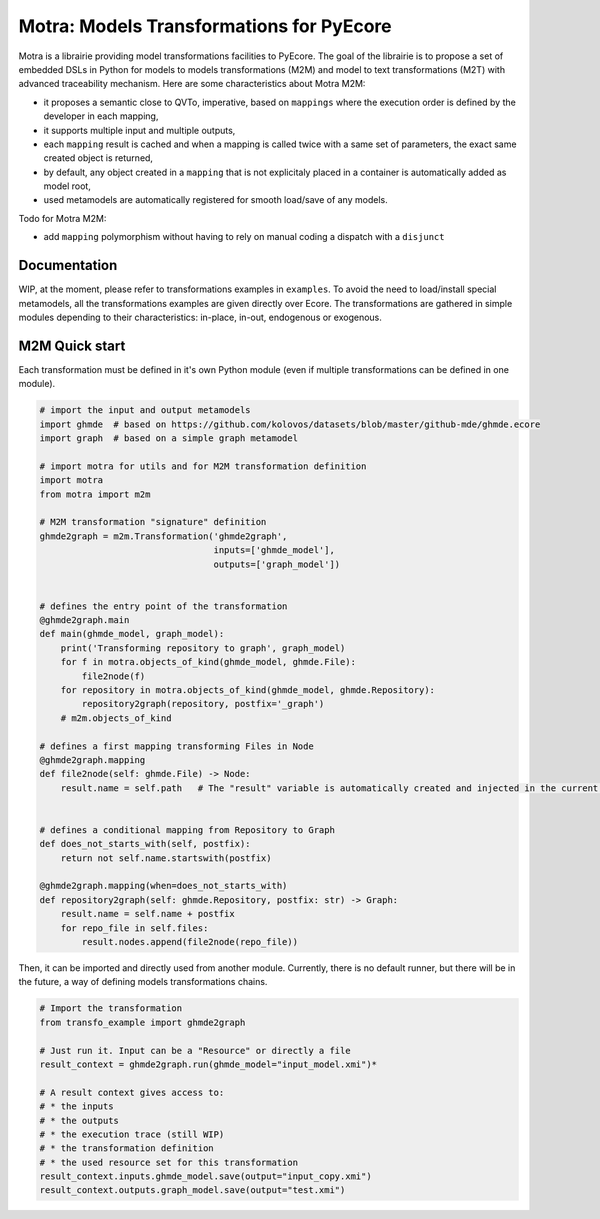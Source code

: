 =========================================
Motra: Models Transformations for PyEcore
=========================================

Motra is a librairie providing model transformations facilities to PyEcore.
The goal of the librairie is to propose a set of embedded DSLs in Python for models to models transformations (M2M) and model to text transformations (M2T) with advanced traceability mechanism.
Here are some characteristics about Motra M2M:

* it proposes a semantic close to QVTo, imperative, based on ``mappings`` where the execution order is defined by the developer in each mapping,
* it supports multiple input and multiple outputs,
* each ``mapping`` result is cached and when a mapping is called twice with a same set of parameters, the exact same created object is returned,
* by default, any object created in a ``mapping`` that is not explicitaly placed in a container is automatically added as model root,
* used metamodels are automatically registered for smooth load/save of any models.

Todo for Motra M2M:

* add ``mapping`` polymorphism without having to rely on manual coding a dispatch with a ``disjunct``


Documentation
=============

WIP, at the moment, please refer to transformations examples in ``examples``.
To avoid the need to load/install special metamodels, all the transformations examples are given directly over Ecore.
The transformations are gathered in simple modules depending to their characteristics: in-place, in-out, endogenous or exogenous.


M2M Quick start
===============

Each transformation must be defined in it's own Python module (even if multiple transformations can be defined in one module).

.. code-block:: python

    # import the input and output metamodels
    import ghmde  # based on https://github.com/kolovos/datasets/blob/master/github-mde/ghmde.ecore
    import graph  # based on a simple graph metamodel

    # import motra for utils and for M2M transformation definition
    import motra
    from motra import m2m

    # M2M transformation "signature" definition
    ghmde2graph = m2m.Transformation('ghmde2graph',
                                     inputs=['ghmde_model'],
                                     outputs=['graph_model'])


    # defines the entry point of the transformation
    @ghmde2graph.main
    def main(ghmde_model, graph_model):
        print('Transforming repository to graph', graph_model)
        for f in motra.objects_of_kind(ghmde_model, ghmde.File):
            file2node(f)
        for repository in motra.objects_of_kind(ghmde_model, ghmde.Repository):
            repository2graph(repository, postfix='_graph')
        # m2m.objects_of_kind

    # defines a first mapping transforming Files in Node
    @ghmde2graph.mapping
    def file2node(self: ghmde.File) -> Node:
        result.name = self.path   # The "result" variable is automatically created and injected in the current context


    # defines a conditional mapping from Repository to Graph
    def does_not_starts_with(self, postfix):
        return not self.name.startswith(postfix)

    @ghmde2graph.mapping(when=does_not_starts_with)
    def repository2graph(self: ghmde.Repository, postfix: str) -> Graph:
        result.name = self.name + postfix
        for repo_file in self.files:
            result.nodes.append(file2node(repo_file))


Then, it can be imported and directly used from another module.
Currently, there is no default runner, but there will be in the future, a way of defining models transformations chains.

.. code-block:: python

    # Import the transformation
    from transfo_example import ghmde2graph

    # Just run it. Input can be a "Resource" or directly a file
    result_context = ghmde2graph.run(ghmde_model="input_model.xmi")*

    # A result context gives access to:
    # * the inputs
    # * the outputs
    # * the execution trace (still WIP)
    # * the transformation definition
    # * the used resource set for this transformation
    result_context.inputs.ghmde_model.save(output="input_copy.xmi")
    result_context.outputs.graph_model.save(output="test.xmi")
